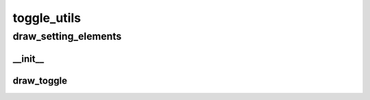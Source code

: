 toggle_utils
==========

----------
draw_setting_elements
----------
__init__
__________
draw_toggle
__________

